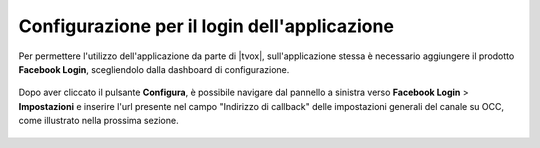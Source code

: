 =============================================
Configurazione per il login dell'applicazione
=============================================

Per permettere l'utilizzo dell'applicazione da parte di |tvox|, sull'applicazione stessa è necessario aggiungere il prodotto **Facebook Login**, scegliendolo dalla dashboard di configurazione.

.. figure:: /images/social/facebook/6.png

Dopo aver cliccato il pulsante **Configura**, è possibile navigare dal pannello a sinistra verso **Facebook Login** > **Impostazioni** e inserire l'url presente nel campo "Indirizzo di callback" delle impostazioni generali del canale su OCC, come illustrato nella prossima sezione.

.. figure:: /images/social/facebook/7.png